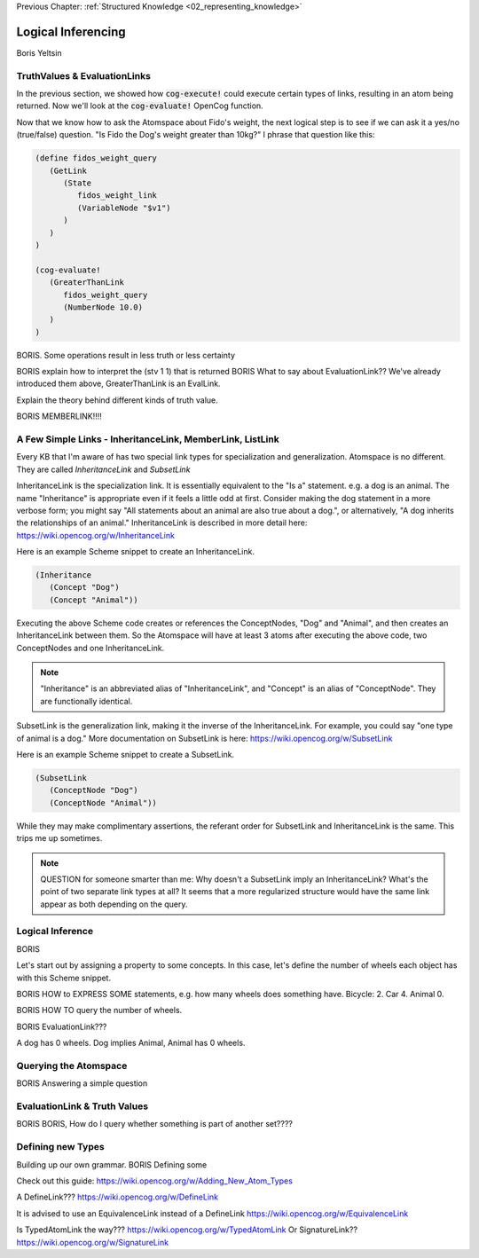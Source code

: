 .. role:: scheme(code)
   :language: scheme

.. _03_logical_inferencing:

Previous Chapter: :ref:`Structured Knowledge <02_representing_knowledge>`

========================================================================
Logical Inferencing
========================================================================


Boris Yeltsin


TruthValues & EvaluationLinks
------------------------------------------------------------------------

In the previous section, we showed how :code:`cog-execute!` could execute certain types of links, resulting in an atom being returned.  Now we'll look at the :code:`cog-evaluate!` OpenCog function.

Now that we know how to ask the Atomspace about Fido's weight, the next logical step is to see if we can ask it a yes/no (true/false) question.  "Is Fido the Dog's weight greater than 10kg?"  I phrase that question like this:

.. code-block:: scheme

   (define fidos_weight_query
      (GetLink
         (State
            fidos_weight_link
            (VariableNode "$v1")
         )
      )
   )

   (cog-evaluate! 
      (GreaterThanLink
         fidos_weight_query
         (NumberNode 10.0)
      )
   )


BORIS.  Some operations result in less truth or less certainty


BORIS explain how to interpret the (stv 1 1) that is returned
BORIS What to say about EvaluationLink??  We've already introduced them above, GreaterThanLink is an EvalLink.


Explain the theory behind different kinds of truth value.




BORIS MEMBERLINK!!!!

A Few Simple Links - InheritanceLink, MemberLink, ListLink
------------------------------------------------------------------------

Every KB that I'm aware of has two special link types for specialization and generalization.  Atomspace is no different.
They are called *InheritanceLink* and *SubsetLink*

InheritanceLink is the specialization link.  It is essentially equivalent to the "Is a" statement.  e.g. a dog is an animal.
The name "Inheritance" is appropriate even if it feels a little odd at first. Consider making the dog statement in a more verbose form; you might say "All statements about an animal are also true about a dog.", or alternatively, "A dog inherits the relationships of an animal."
InheritanceLink is described in more detail here: `<https://wiki.opencog.org/w/InheritanceLink>`_

Here is an example Scheme snippet to create an InheritanceLink.

.. code-block:: scheme

   (Inheritance
      (Concept "Dog")
      (Concept "Animal"))

Executing the above Scheme code creates or references the ConceptNodes, "Dog" and "Animal", and then creates an InheritanceLink between them.  So the Atomspace will have at least 3 atoms after executing the above code, two ConceptNodes and one InheritanceLink.

.. note:: "Inheritance" is an abbreviated alias of "InheritanceLink", and "Concept" is an alias of "ConceptNode".  They are functionally identical.

SubsetLink is the generalization link, making it the inverse of the InheritanceLink.  For example, you could say "one type of animal is a dog."  More documentation on SubsetLink is here: `<https://wiki.opencog.org/w/SubsetLink>`_

Here is an example Scheme snippet to create a SubsetLink.

.. code-block:: scheme

   (SubsetLink
      (ConceptNode "Dog")
      (ConceptNode "Animal"))

While they may make complimentary assertions, the referant order for SubsetLink and InheritanceLink is the same.  This trips me up sometimes.

.. note:: QUESTION for someone smarter than me: Why doesn't a SubsetLink imply an InheritanceLink?  What's the point of two separate link types at all? It seems that a more regularized structure would have the same link appear as both depending on the query. 



Logical Inference
------------------------------------------------------------------------

BORIS

Let's start out by assigning a property to some concepts.  In this case, let's define the number of wheels each object has with this Scheme snippet.



BORIS HOW to EXPRESS SOME statements, e.g. how many wheels does something have.  Bicycle: 2. Car 4. Animal 0.


BORIS HOW TO query the number of wheels.

BORIS EvaluationLink???

A dog has 0 wheels.  Dog implies Animal, Animal has 0 wheels.



Querying the Atomspace
------------------------------------------------------------------------

BORIS Answering a simple question


EvaluationLink & Truth Values
------------------------------------------------------------------------

BORIS BORIS, How do I query whether something is part of another set????









Defining new Types
------------------------------------------------------------------------
Building up our own grammar.
BORIS Defining some 

Check out this guide:
https://wiki.opencog.org/w/Adding_New_Atom_Types

A DefineLink??? https://wiki.opencog.org/w/DefineLink

It is advised to use an EquivalenceLink instead of a DefineLink
https://wiki.opencog.org/w/EquivalenceLink




Is TypedAtomLink the way???  https://wiki.opencog.org/w/TypedAtomLink
Or SignatureLink??  https://wiki.opencog.org/w/SignatureLink


